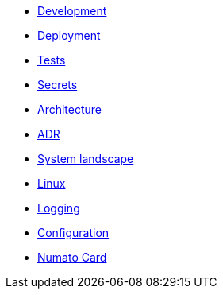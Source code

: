 - xref:development.adoc[Development]
- xref:deployment.adoc[Deployment]
- xref:tests.adoc[Tests]
- xref:secrets.adoc[Secrets]
- xref:architecture.adoc[Architecture]
- xref:adr.adoc[ADR]
- xref:system-landscape.adoc[System landscape]
- xref:linux.adoc[Linux]
- xref:logging.adoc[Logging]
- xref:configuration.adoc[Configuration]
- xref:numato-card.adoc[Numato Card]
